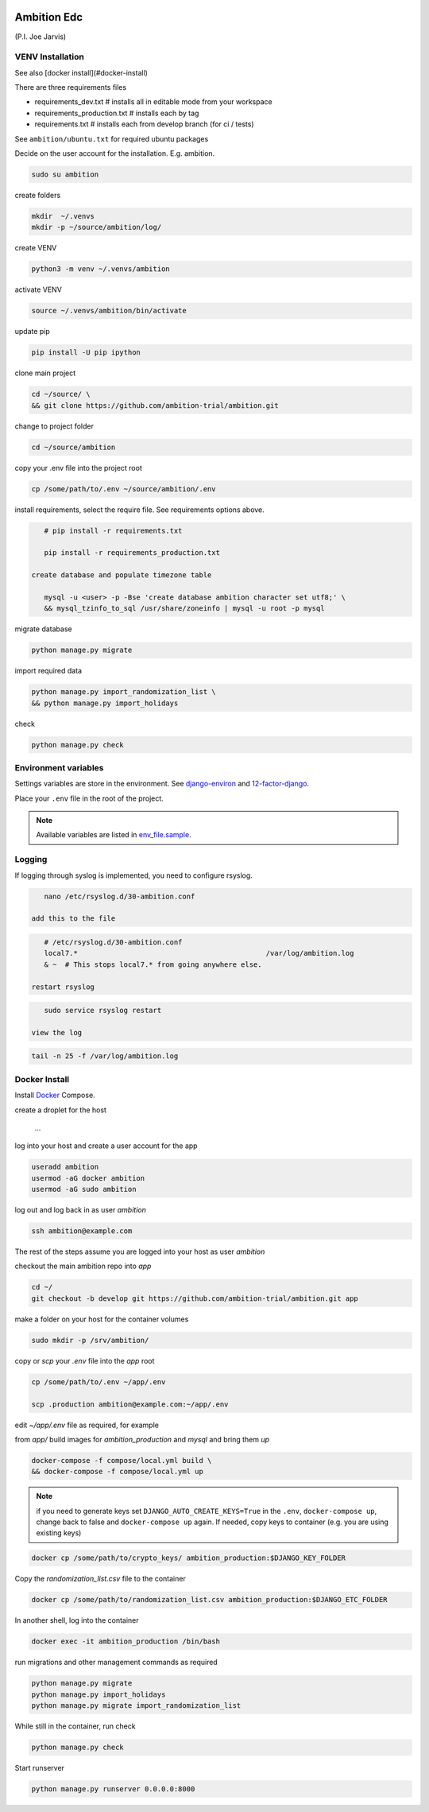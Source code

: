 |pypi| |travis| |coverage|


Ambition Edc
------------
(P.I. Joe Jarvis)


VENV Installation
=================

See also [docker install](#docker-install)

There are three requirements files 

* requirements_dev.txt  # installs all in editable mode from your workspace 
* requirements_production.txt # installs each by tag
* requirements.txt  # installs each from develop branch (for ci / tests)

See ``ambition/ubuntu.txt`` for required ubuntu packages

Decide on the user account for the installation. E.g. ambition. 


.. code-block:: bash

    sudo su ambition

create folders

.. code-block:: bash

    mkdir  ~/.venvs
    mkdir -p ~/source/ambition/log/
    
create VENV

.. code-block:: bash

    python3 -m venv ~/.venvs/ambition
    
activate VENV

.. code-block:: bash

    source ~/.venvs/ambition/bin/activate
    
update pip

.. code-block:: bash

    pip install -U pip ipython
    
clone main project

.. code-block:: bash

    cd ~/source/ \
    && git clone https://github.com/ambition-trial/ambition.git

change to project folder

.. code-block:: bash

    cd ~/source/ambition

copy your .env file into the project root

.. code-block:: bash

    cp /some/path/to/.env ~/source/ambition/.env

    
install requirements, select the require file. See requirements options above.

.. code-block:: bash

    # pip install -r requirements.txt
    
    pip install -r requirements_production.txt

 create database and populate timezone table

    mysql -u <user> -p -Bse 'create database ambition character set utf8;' \
    && mysql_tzinfo_to_sql /usr/share/zoneinfo | mysql -u root -p mysql
    
migrate database

.. code-block:: bash

    python manage.py migrate
    
import required data

.. code-block:: bash

    python manage.py import_randomization_list \
    && python manage.py import_holidays
    
check
    
.. code-block:: bash

    python manage.py check


Environment variables
=====================
Settings variables are store in the environment.
See django-environ_ and 12-factor-django_.

Place your ``.env`` file in the root of the project.

.. note:: Available variables are listed in env_file.sample_.

Logging
=======
 
If logging through syslog is implemented, you need to configure rsyslog.
 
.. code-block:: bash

    nano /etc/rsyslog.d/30-ambition.conf
 
 add this to the file
 
.. code-block:: bash

    # /etc/rsyslog.d/30-ambition.conf
    local7.*                                             /var/log/ambition.log
    & ~  # This stops local7.* from going anywhere else.

 restart rsyslog
 
.. code-block:: bash

    sudo service rsyslog restart
 
 view the log
 
.. code-block:: bash

    tail -n 25 -f /var/log/ambition.log

Docker Install
==============

Install Docker_ Compose.

create a droplet for the host

    ...


log into your host and create a user account for the app

.. code-block:: bash

    useradd ambition
    usermod -aG docker ambition
    usermod -aG sudo ambition

log out and log back in as user `ambition`

.. code-block:: bash

    ssh ambition@example.com

The rest of the steps assume you are logged into your host as user `ambition`

checkout the main ambition repo into `app`

.. code-block:: bash

    cd ~/
    git checkout -b develop git https://github.com/ambition-trial/ambition.git app 

make a folder on your host for the container volumes

.. code-block:: bash

    sudo mkdir -p /srv/ambition/
    
copy or `scp` your `.env` file into the `app` root

.. code-block:: bash

    cp /some/path/to/.env ~/app/.env

    scp .production ambition@example.com:~/app/.env

edit `~/app/.env` file as required, for example

from `app/` build images for `ambition_production` and `mysql` and bring them `up`
    
.. code-block:: bash

    docker-compose -f compose/local.yml build \
    && docker-compose -f compose/local.yml up
    

.. note:: if you need to generate keys set ``DJANGO_AUTO_CREATE_KEYS=True`` in the ``.env``,
          ``docker-compose up``, change back to false and ``docker-compose up`` again.
          If needed, copy keys to container (e.g. you are using existing keys)

.. code-block:: bash

    docker cp /some/path/to/crypto_keys/ ambition_production:$DJANGO_KEY_FOLDER
    
Copy the `randomization_list.csv` file to the container

.. code-block:: bash

    docker cp /some/path/to/randomization_list.csv ambition_production:$DJANGO_ETC_FOLDER

In another shell, log into the container

.. code-block:: bash

    docker exec -it ambition_production /bin/bash

run migrations and other management commands as required
    
.. code-block:: bash

    python manage.py migrate
    python manage.py import_holidays
    python manage.py migrate import_randomization_list 

While still in the container, run check

.. code-block:: bash

    python manage.py check

Start runserver

.. code-block:: bash

    python manage.py runserver 0.0.0.0:8000
    


.. |pypi| image:: https://img.shields.io/pypi/v/ambition.svg
    :target: https://pypi.python.org/pypi/ambition
    
.. |travis| image:: https://travis-ci.com/ambition-trial/ambition.svg?branch=develop
    :target: https://travis-ci.com/ambition-trial/ambition
    
.. |coverage| image:: https://coveralls.io/repos/github/ambition-trial/ambition/badge.svg?branch=develop
    :target: https://coveralls.io/github/ambition-trial/ambition?branch=develop

.. _django-environ: https://github.com/joke2k/django-environ
.. _12-factor-django: http://www.wellfireinteractive.com/blog/easier-12-factor-django/
.. _env_file.sample: https://github.com/ambition-trial/ambition/blob/develop/env.sample
.. _Docker: https://docs.docker.com/compose/install/

